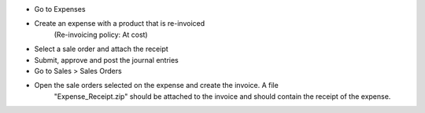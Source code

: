 * Go to Expenses
* Create an expense with a product that is re-invoiced
    (Re-invoicing policy: At cost)
* Select a sale order and attach the receipt
* Submit, approve and post the journal entries
* Go to Sales > Sales Orders
* Open the sale orders selected on the expense and create the invoice. A file
    "Expense_Receipt.zip" should be attached to the invoice and should contain
    the receipt of the expense.

